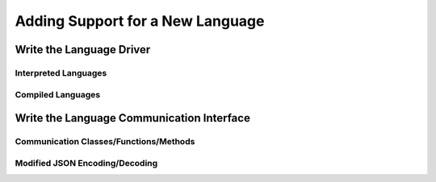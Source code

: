 
Adding Support for a New Language
=================================


Write the Language Driver
-------------------------

Interpreted Languages
.....................

Compiled Languages
..................


Write the Language Communication Interface
------------------------------------------

Communication Classes/Functions/Methods
.......................................

Modified JSON Encoding/Decoding
...............................

